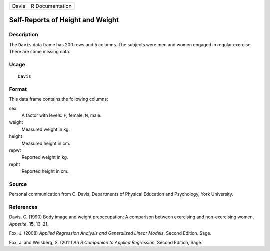 +-------+-----------------+
| Davis | R Documentation |
+-------+-----------------+

Self-Reports of Height and Weight
---------------------------------

Description
~~~~~~~~~~~

The ``Davis`` data frame has 200 rows and 5 columns. The subjects were
men and women engaged in regular exercise. There are some missing data.

Usage
~~~~~

::

    Davis

Format
~~~~~~

This data frame contains the following columns:

sex
    A factor with levels: ``F``, female; ``M``, male.

weight
    Measured weight in kg.

height
    Measured height in cm.

repwt
    Reported weight in kg.

repht
    Reported height in cm.

Source
~~~~~~

Personal communication from C. Davis, Departments of Physical Education
and Psychology, York University.

References
~~~~~~~~~~

Davis, C. (1990) Body image and weight preoccupation: A comparison
between exercising and non-exercising women. *Appetite*, **15**, 13–21.

Fox, J. (2008) *Applied Regression Analysis and Generalized Linear
Models*, Second Edition. Sage.

Fox, J. and Weisberg, S. (2011) *An R Companion to Applied Regression*,
Second Edition, Sage.
